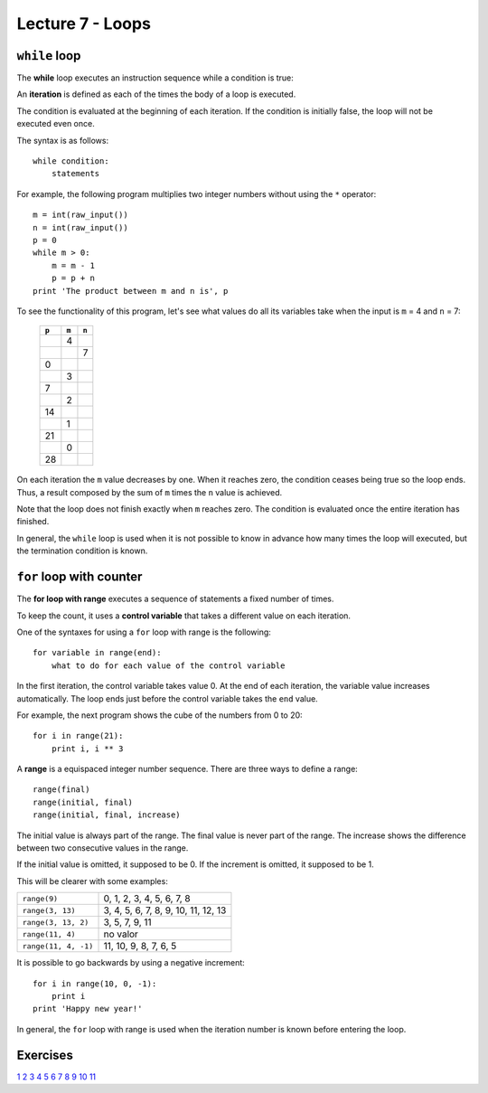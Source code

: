Lecture 7 - Loops
-----------------

``while`` loop
~~~~~~~~~~~~~~

.. index:: while

The **while** loop
executes an instruction sequence
while a condition is true:

.. image:: ../../diagrams/while.png
   :alt: (while flow diagram)

.. index:: iteration

An **iteration** is defined as each of the times
the body of a loop is executed.

The condition is evaluated at the beginning of each iteration.
If the condition is initially false,
the loop will not be executed even once.

The syntax is as follows::

    while condition:
        statements

For example,
the following program
multiplies two integer numbers
without using the ``*`` operator::

    m = int(raw_input())
    n = int(raw_input())
    p = 0
    while m > 0:
        m = m - 1
        p = p + n
    print 'The product between m and n is', p

To see the functionality of this program,
let's see what values do all its variables take
when the input is ``m`` = 4 and ``n`` = 7:

   +-------+-------+-------+
   | ``p`` | ``m`` | ``n`` |
   +=======+=======+=======+
   |       |     4 |       |
   +-------+-------+-------+
   |       |       |     7 |
   +-------+-------+-------+
   |     0 |       |       |
   +-------+-------+-------+
   |       |     3 |       |
   +-------+-------+-------+
   |     7 |       |       |
   +-------+-------+-------+
   |       |     2 |       |
   +-------+-------+-------+
   |    14 |       |       |
   +-------+-------+-------+
   |       |     1 |       |
   +-------+-------+-------+
   |    21 |       |       |
   +-------+-------+-------+
   |       |     0 |       |
   +-------+-------+-------+
   |    28 |       |       |
   +-------+-------+-------+

On each iteration
the ``m`` value decreases by one.
When it reaches zero,
the condition ceases being true
so the loop ends.
Thus, a result composed by the sum of 
``m`` times the ``n`` value is achieved.

Note that the loop does not finish exactly when ``m`` reaches zero.
The condition is evaluated once the entire iteration has finished.

In general,
the ``while`` loop is used when it is not possible to know in advance
how many times the loop will executed,
but the termination condition is known.


``for`` loop with counter
~~~~~~~~~~~~~~~~~~~~~~~~~

.. index:: for, control variable

The **for loop with range**
executes a sequence of statements
a fixed number of times.

To keep the count,
it uses a **control variable**
that takes a different value on each iteration.

One of the syntaxes for using a ``for``
loop with range is the following::

    for variable in range(end):
        what to do for each value of the control variable

In the first iteration,
the control variable takes value 0.
At the end of each iteration,
the variable value increases automatically.
The loop ends just before the control variable takes the
``end`` value.

For example,
the next program shows the cube of the numbers
from 0 to 20::

    for i in range(21):
        print i, i ** 3

.. index:: range

A **range** is a equispaced integer number sequence.
There are three ways to define a range::

    range(final)
    range(initial, final)
    range(initial, final, increase)

The initial value is always part of the range.
The final value is never part of the range.
The increase shows the difference between two consecutive values in the range.

If the initial value is omitted, it supposed to be 0.
If the increment is omitted, it supposed to be 1.

This will be clearer with some examples:

==================== ===================================
``range(9)``         0, 1, 2, 3, 4, 5, 6, 7, 8
``range(3, 13)``     3, 4, 5, 6, 7, 8, 9, 10, 11, 12, 13
``range(3, 13, 2)``  3, 5, 7, 9, 11
``range(11, 4)``     no valor
``range(11, 4, -1)`` 11, 10, 9, 8, 7, 6, 5
==================== ===================================

It is possible to go backwards by using a negative increment::

    for i in range(10, 0, -1):
        print i
    print 'Happy new year!'

In general,
the ``for`` loop with range
is used when the iteration number is known
before entering the loop.

Exercises
~~~~~~~~~

`1`_
`2`_
`3`_
`4`_
`5`_
`6`_
`7`_
`8`_
`9`_
`10`_
`11`_

.. _`1`: http://progra.usm.cl/apunte/ejercicios/1/multiplos.html 
.. _`2`: http://progra.usm.cl/apunte/ejercicios/1/potencias-dos.html
.. _`3`: http://progra.usm.cl/apunte/ejercicios/1/suma-entre-numeros.html
.. _`4`: http://progra.usm.cl/apunte/ejercicios/1/tablas-de-multiplicar.html
.. _`5`: http://progra.usm.cl/apunte/ejercicios/1/divisores.html
.. _`6`: http://progra.usm.cl/apunte/ejercicios/1/tiempo-de-viaje.html
.. _`7`: http://progra.usm.cl/apunte/ejercicios/1/dibujos-asteriscos.html
.. _`8`: http://progra.usm.cl/apunte/ejercicios/1/pi.html
.. _`9`: http://progra.usm.cl/apunte/ejercicios/1/suma-fracciones.html
.. _`10`: http://progra.usm.cl/apunte/ejercicios/1/e.html
.. _`11`: http://progra.usm.cl/apunte/ejercicios/1/collatz.html
